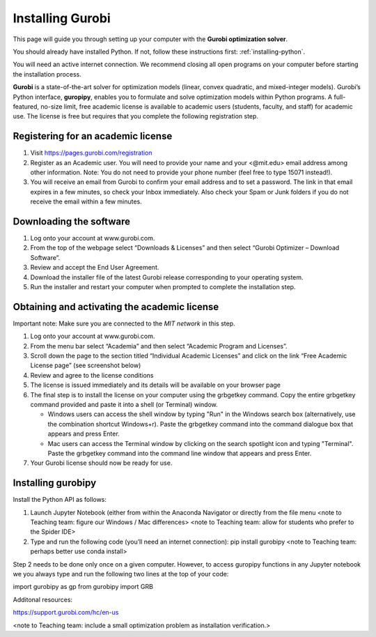 .. 
   15071 Software Guide 
   created by sphinx-quickstart on Sun Dec 26 13:01:32 2021.

#################
Installing Gurobi
#################

This page will guide you through setting up your computer 
with the **Gurobi optimization solver**.

You should already have installed Python. 
If not, follow these instructions first: :ref:`installing-python`. 

You will need an active internet connection. 
We recommend closing all open programs on your computer before 
starting the installation process. 

**Gurobi** is a state-of-the-art solver for optimization models 
(linear, convex quadratic, and mixed-integer models). 
Gurobi’s Python interface, **guropipy**, 
enables you to formulate and solve optimization models within Python programs. 
A full-featured, no-size limit, free academic license is available 
to academic users (students, faculty, and staff) for academic use. 
The license is free but requires that you complete 
the following registration step. 

***********************************
Registering for an academic license
***********************************

1. Visit https://pages.gurobi.com/registration 
2. Register as an Academic user. 
   You will need to provide your name and your <@mit.edu> email address 
   among other information. 
   Note: You do not need to provide your phone number 
   (feel free to type 15071 instead!).
3. You will receive an email from Gurobi to confirm your email address 
   and to set a password. 
   The link in that email expires in a few minutes, 
   so check your Inbox immediately. 
   Also check your Spam or Junk folders if you do not receive the email 
   within a few minutes.

************************
Downloading the software
************************

1. Log onto your account at www.gurobi.com.
2. From the top of the webpage select “Downloads & Licenses” 
   and then select “Gurobi Optimizer – Download Software”.
3. Review and accept the End User Agreement.
4. Download the installer file of the latest Gurobi release 
   corresponding to your operating system.
5. Run the installer and restart your computer when prompted to complete 
   the installation step.

*********************************************
Obtaining and activating the academic license
*********************************************

Important note: Make sure you are connected to the *MIT network* in this step. 

1. Log onto your account at www.gurobi.com.
2. From the menu bar select “Academia” 
   and then select “Academic Program and Licenses”.
3. Scroll down the page to the section titled “Individual Academic Licenses” 
   and click on the link “Free Academic License page” (see screenshot below) 
4. Review and agree to the license conditions
5. The license is issued immediately 
   and its details will be available on your browser page
6. The final step is to install the license on your computer 
   using the grbgetkey command. 
   Copy the entire grbgetkey command provided and paste it into a shell 
   (or Terminal) window.

   * Windows users can access the shell window by typing "Run" 
     in the Windows search box 
     (alternatively, use the combination shortcut Windows+r). 
     Paste the grbgetkey command into the command dialogue box 
     that appears and press Enter.
   * Mac users can access the Terminal window by clicking on the search spotlight icon and typing "Terminal". Paste the grbgetkey command into the command line window that appears and press Enter.

7. Your Gurobi license should now be ready for use.

*******************
Installing gurobipy
*******************

Install the Python API as follows:

1. Launch Jupyter Notebook 
   (either from within the Anaconda Navigator 
   or directly from the file menu 
   <note to Teaching team: figure our Windows / Mac differences>
   <note to Teaching team: allow for students who prefer to the Spider IDE>
2. Type and run the following code (you’ll need an internet connection): 
   pip install gurobipy 
   <note to Teaching team: perhaps better use conda install>

Step 2 needs to be done only once on a given computer. 
However, to access guropipy functions in any Jupyter notebook 
we you always type and run the following two lines 
at the top of your code:

import gurobipy as gp
from gurobipy import GRB
 
Additonal resources:

https://support.gurobi.com/hc/en-us


<note to Teaching team: include a small optimization problem as 
installation verification.>